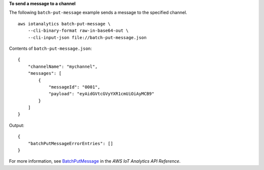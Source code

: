 **To send a message to a channel**

The following ``batch-put-message`` example sends a message to the specified channel. ::

    aws iotanalytics batch-put-message \
        --cli-binary-format raw-in-base64-out \
        --cli-input-json file://batch-put-message.json

Contents of ``batch-put-message.json``::

    {
        "channelName": "mychannel",
        "messages": [
            {
                "messageId": "0001",
                "payload": "eyAidGVtcGVyYXR1cmUiOiAyMCB9"
            }
        ]
    }

Output::

    {
        "batchPutMessageErrorEntries": []
    }

For more information, see `BatchPutMessage <https://docs.aws.amazon.com/iotanalytics/latest/APIReference/API_BatchPutMessage.html>`__ in the *AWS IoT Analytics API Reference*.
